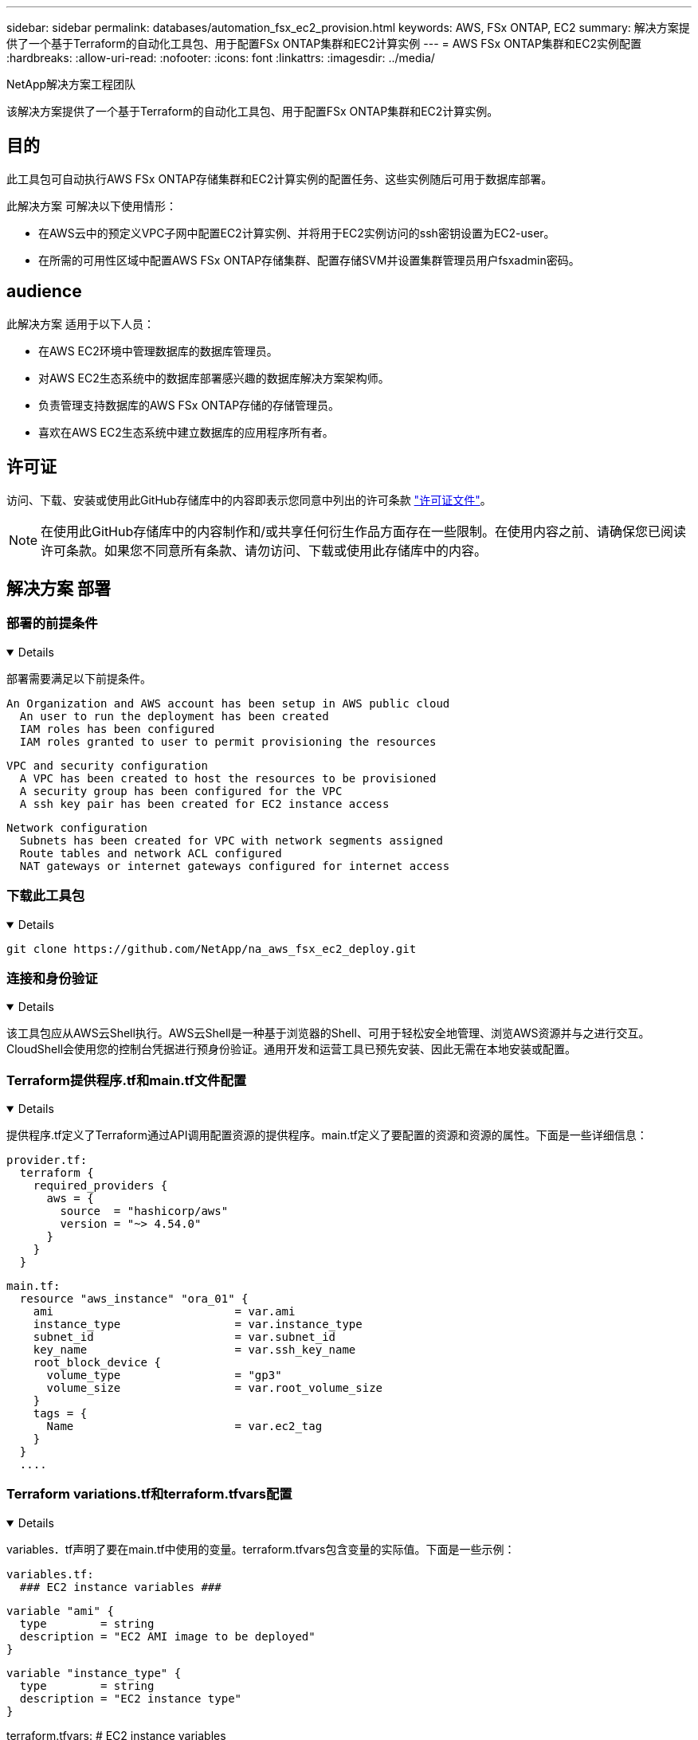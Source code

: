 ---
sidebar: sidebar 
permalink: databases/automation_fsx_ec2_provision.html 
keywords: AWS, FSx ONTAP, EC2 
summary: 解决方案提供了一个基于Terraform的自动化工具包、用于配置FSx ONTAP集群和EC2计算实例 
---
= AWS FSx ONTAP集群和EC2实例配置
:hardbreaks:
:allow-uri-read: 
:nofooter: 
:icons: font
:linkattrs: 
:imagesdir: ../media/


NetApp解决方案工程团队

[role="lead"]
该解决方案提供了一个基于Terraform的自动化工具包、用于配置FSx ONTAP集群和EC2计算实例。



== 目的

此工具包可自动执行AWS FSx ONTAP存储集群和EC2计算实例的配置任务、这些实例随后可用于数据库部署。

此解决方案 可解决以下使用情形：

* 在AWS云中的预定义VPC子网中配置EC2计算实例、并将用于EC2实例访问的ssh密钥设置为EC2-user。
* 在所需的可用性区域中配置AWS FSx ONTAP存储集群、配置存储SVM并设置集群管理员用户fsxadmin密码。




== audience

此解决方案 适用于以下人员：

* 在AWS EC2环境中管理数据库的数据库管理员。
* 对AWS EC2生态系统中的数据库部署感兴趣的数据库解决方案架构师。
* 负责管理支持数据库的AWS FSx ONTAP存储的存储管理员。
* 喜欢在AWS EC2生态系统中建立数据库的应用程序所有者。




== 许可证

访问、下载、安装或使用此GitHub存储库中的内容即表示您同意中列出的许可条款 link:https://github.com/NetApp/na_ora_hadr_failover_resync/blob/master/LICENSE.TXT["许可证文件"^]。


NOTE: 在使用此GitHub存储库中的内容制作和/或共享任何衍生作品方面存在一些限制。在使用内容之前、请确保您已阅读许可条款。如果您不同意所有条款、请勿访问、下载或使用此存储库中的内容。



== 解决方案 部署



=== 部署的前提条件

[%collapsible%open]
====
部署需要满足以下前提条件。

....
An Organization and AWS account has been setup in AWS public cloud
  An user to run the deployment has been created
  IAM roles has been configured
  IAM roles granted to user to permit provisioning the resources
....
....
VPC and security configuration
  A VPC has been created to host the resources to be provisioned
  A security group has been configured for the VPC
  A ssh key pair has been created for EC2 instance access
....
....
Network configuration
  Subnets has been created for VPC with network segments assigned
  Route tables and network ACL configured
  NAT gateways or internet gateways configured for internet access
....
====


=== 下载此工具包

[%collapsible%open]
====
[source, cli]
----
git clone https://github.com/NetApp/na_aws_fsx_ec2_deploy.git
----
====


=== 连接和身份验证

[%collapsible%open]
====
该工具包应从AWS云Shell执行。AWS云Shell是一种基于浏览器的Shell、可用于轻松安全地管理、浏览AWS资源并与之进行交互。CloudShell会使用您的控制台凭据进行预身份验证。通用开发和运营工具已预先安装、因此无需在本地安装或配置。

====


=== Terraform提供程序.tf和main.tf文件配置

[%collapsible%open]
====
提供程序.tf定义了Terraform通过API调用配置资源的提供程序。main.tf定义了要配置的资源和资源的属性。下面是一些详细信息：

....
provider.tf:
  terraform {
    required_providers {
      aws = {
        source  = "hashicorp/aws"
        version = "~> 4.54.0"
      }
    }
  }
....
....
main.tf:
  resource "aws_instance" "ora_01" {
    ami                           = var.ami
    instance_type                 = var.instance_type
    subnet_id                     = var.subnet_id
    key_name                      = var.ssh_key_name
    root_block_device {
      volume_type                 = "gp3"
      volume_size                 = var.root_volume_size
    }
    tags = {
      Name                        = var.ec2_tag
    }
  }
  ....
....
====


=== Terraform variations.tf和terraform.tfvars配置

[%collapsible%open]
====
variables．tf声明了要在main.tf中使用的变量。terraform.tfvars包含变量的实际值。下面是一些示例：

....
variables.tf:
  ### EC2 instance variables ###
....
....
variable "ami" {
  type        = string
  description = "EC2 AMI image to be deployed"
}
....
....
variable "instance_type" {
  type        = string
  description = "EC2 instance type"
}
....
....
....
terraform.tfvars:
  # EC2 instance variables
....
....
ami                     = "ami-06640050dc3f556bb" //RedHat 8.6  AMI
instance_type           = "t2.micro"
ec2_tag                 = "ora_01"
subnet_id               = "subnet-04f5fe7073ff514fb"
ssh_key_name            = "sufi_new"
root_volume_size        = 30
....
....
====


=== 逐步过程-按顺序执行

[%collapsible%open]
====
. 在AWS云Shell中安装Terraform。
+
[source, cli]
----
git clone https://github.com/tfutils/tfenv.git ~/.tfenv
----
+
[source, cli]
----
mkdir ~/bin
----
+
[source, cli]
----
ln -s ~/.tfenv/bin/* ~/bin/
----
+
[source, cli]
----
tfenv install
----
+
[source, cli]
----
tfenv use 1.3.9
----
. 从NetApp GitHub公共站点下载该工具包
+
[source, cli]
----
git clone https://github.com/NetApp-Automation/na_aws_fsx_ec2_deploy.git
----
. 运行init以初始化terraform
+
[source, cli]
----
terraform init
----
. 输出执行计划
+
[source, cli]
----
terraform plan -out=main.plan
----
. 应用执行计划
+
[source, cli]
----
terraform apply "main.plan"
----
. 完成后、运行销毁以删除资源
+
[source, cli]
----
terraform destroy
----


====


== 从何处查找追加信息

要了解有关NetApp 解决方案 自动化的详细信息、请查看以下网站 link:../automation/automation_introduction.html["NetApp 解决方案自动化"^]
